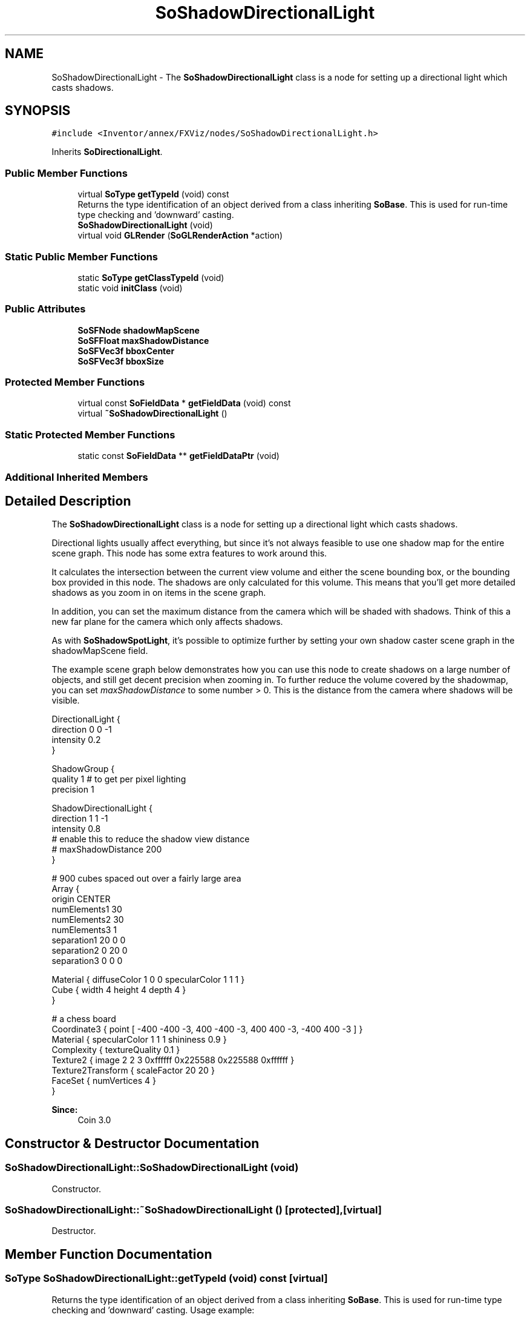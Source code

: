 .TH "SoShadowDirectionalLight" 3 "Sun May 28 2017" "Version 4.0.0a" "Coin" \" -*- nroff -*-
.ad l
.nh
.SH NAME
SoShadowDirectionalLight \- The \fBSoShadowDirectionalLight\fP class is a node for setting up a directional light which casts shadows\&.  

.SH SYNOPSIS
.br
.PP
.PP
\fC#include <Inventor/annex/FXViz/nodes/SoShadowDirectionalLight\&.h>\fP
.PP
Inherits \fBSoDirectionalLight\fP\&.
.SS "Public Member Functions"

.in +1c
.ti -1c
.RI "virtual \fBSoType\fP \fBgetTypeId\fP (void) const"
.br
.RI "Returns the type identification of an object derived from a class inheriting \fBSoBase\fP\&. This is used for run-time type checking and 'downward' casting\&. "
.ti -1c
.RI "\fBSoShadowDirectionalLight\fP (void)"
.br
.ti -1c
.RI "virtual void \fBGLRender\fP (\fBSoGLRenderAction\fP *action)"
.br
.in -1c
.SS "Static Public Member Functions"

.in +1c
.ti -1c
.RI "static \fBSoType\fP \fBgetClassTypeId\fP (void)"
.br
.ti -1c
.RI "static void \fBinitClass\fP (void)"
.br
.in -1c
.SS "Public Attributes"

.in +1c
.ti -1c
.RI "\fBSoSFNode\fP \fBshadowMapScene\fP"
.br
.ti -1c
.RI "\fBSoSFFloat\fP \fBmaxShadowDistance\fP"
.br
.ti -1c
.RI "\fBSoSFVec3f\fP \fBbboxCenter\fP"
.br
.ti -1c
.RI "\fBSoSFVec3f\fP \fBbboxSize\fP"
.br
.in -1c
.SS "Protected Member Functions"

.in +1c
.ti -1c
.RI "virtual const \fBSoFieldData\fP * \fBgetFieldData\fP (void) const"
.br
.ti -1c
.RI "virtual \fB~SoShadowDirectionalLight\fP ()"
.br
.in -1c
.SS "Static Protected Member Functions"

.in +1c
.ti -1c
.RI "static const \fBSoFieldData\fP ** \fBgetFieldDataPtr\fP (void)"
.br
.in -1c
.SS "Additional Inherited Members"
.SH "Detailed Description"
.PP 
The \fBSoShadowDirectionalLight\fP class is a node for setting up a directional light which casts shadows\&. 

Directional lights usually affect everything, but since it's not always feasible to use one shadow map for the entire scene graph\&. This node has some extra features to work around this\&.
.PP
It calculates the intersection between the current view volume and either the scene bounding box, or the bounding box provided in this node\&. The shadows are only calculated for this volume\&. This means that you'll get more detailed shadows as you zoom in on items in the scene graph\&.
.PP
In addition, you can set the maximum distance from the camera which will be shaded with shadows\&. Think of this a new far plane for the camera which only affects shadows\&.
.PP
As with \fBSoShadowSpotLight\fP, it's possible to optimize further by setting your own shadow caster scene graph in the shadowMapScene field\&.
.PP
The example scene graph below demonstrates how you can use this node to create shadows on a large number of objects, and still get decent precision when zooming in\&. To further reduce the volume covered by the shadowmap, you can set \fImaxShadowDistance\fP to some number > 0\&. This is the distance from the camera where shadows will be visible\&.
.PP
.PP
.nf
DirectionalLight {
   direction 0 0 -1
   intensity 0\&.2
}

ShadowGroup {
  quality 1 # to get per pixel lighting
  precision 1

  ShadowDirectionalLight {
    direction 1 1 -1
    intensity 0\&.8
    # enable this to reduce the shadow view distance
    # maxShadowDistance 200
  }

  # 900 cubes spaced out over a fairly large area
  Array {
    origin CENTER
    numElements1 30
    numElements2 30
    numElements3 1
    separation1 20 0 0
    separation2 0 20 0
    separation3 0 0 0

    Material { diffuseColor 1 0 0 specularColor 1 1 1 }
    Cube { width 4 height 4 depth 4 }
  }

  # a chess board
  Coordinate3 { point [ -400 -400 -3, 400 -400 -3, 400 400 -3, -400 400 -3 ] }
  Material { specularColor 1 1 1 shininess 0\&.9 }
  Complexity { textureQuality 0\&.1 }
  Texture2 { image 2 2 3 0xffffff 0x225588 0x225588 0xffffff }
  Texture2Transform { scaleFactor 20 20 }
  FaceSet { numVertices 4 }
}
.fi
.PP
.PP
\fBSince:\fP
.RS 4
Coin 3\&.0 
.RE
.PP

.SH "Constructor & Destructor Documentation"
.PP 
.SS "SoShadowDirectionalLight::SoShadowDirectionalLight (void)"
Constructor\&. 
.SS "SoShadowDirectionalLight::~SoShadowDirectionalLight ()\fC [protected]\fP, \fC [virtual]\fP"
Destructor\&. 
.SH "Member Function Documentation"
.PP 
.SS "\fBSoType\fP SoShadowDirectionalLight::getTypeId (void) const\fC [virtual]\fP"

.PP
Returns the type identification of an object derived from a class inheriting \fBSoBase\fP\&. This is used for run-time type checking and 'downward' casting\&. Usage example:
.PP
.PP
.nf
void foo(SoNode * node)
{
  if (node->getTypeId() == SoFile::getClassTypeId()) {
    SoFile * filenode = (SoFile *)node;  // safe downward cast, knows the type
  }
}
.fi
.PP
.PP
For application programmers wanting to extend the library with new nodes, engines, nodekits, draggers or others: this method needs to be overridden in \fIall\fP subclasses\&. This is typically done as part of setting up the full type system for extension classes, which is usually accomplished by using the pre-defined macros available through for instance \fBInventor/nodes/SoSubNode\&.h\fP (SO_NODE_INIT_CLASS and SO_NODE_CONSTRUCTOR for node classes), \fBInventor/engines/SoSubEngine\&.h\fP (for engine classes) and so on\&.
.PP
For more information on writing Coin extensions, see the class documentation of the toplevel superclasses for the various class groups\&. 
.PP
Reimplemented from \fBSoDirectionalLight\fP\&.
.SS "const \fBSoFieldData\fP * SoShadowDirectionalLight::getFieldData (void) const\fC [protected]\fP, \fC [virtual]\fP"
Returns a pointer to the class-wide field data storage object for this instance\&. If no fields are present, returns \fCNULL\fP\&. 
.PP
Reimplemented from \fBSoDirectionalLight\fP\&.
.SS "void SoShadowDirectionalLight::GLRender (\fBSoGLRenderAction\fP * action)\fC [virtual]\fP"
Action method for the \fBSoGLRenderAction\fP\&.
.PP
This is called during rendering traversals\&. Nodes influencing the rendering state in any way or who wants to throw geometry primitives at OpenGL overrides this method\&. 
.PP
Reimplemented from \fBSoDirectionalLight\fP\&.
.SH "Member Data Documentation"
.PP 
.SS "\fBSoSFNode\fP SoShadowDirectionalLight::shadowMapScene"
The shadow map scene graph\&. If this is NULL (the default), the node will behave as a normal \fBSoDirectionalLight\fP node\&. 
.SS "\fBSoSFFloat\fP SoShadowDirectionalLight::maxShadowDistance"
The maximum distance (from the camera) that we'll see shadows from this light source\&. 
.SS "\fBSoSFVec3f\fP SoShadowDirectionalLight::bboxCenter"
Can be used to specify the volume that should be used for calculating the resulting shadow volume\&. 
.SS "\fBSoSFVec3f\fP SoShadowDirectionalLight::bboxSize"
Can be used to specify the volume that should be used for calculating the resulting shadow volume\&. 

.SH "Author"
.PP 
Generated automatically by Doxygen for Coin from the source code\&.
